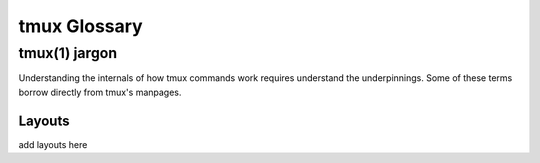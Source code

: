 tmux Glossary
=============


.. glossary::

    tmuxp
        A tool to manage workspaces with tmux. A pythonic abstraction of
        tmux.

    tmux(1)
        The tmux binary. Used internally to distinguish tmuxp is only a
        layer on top of tmux.

tmux(1) jargon
--------------

Understanding the internals of how tmux commands work requires understand
the underpinnings. Some of these terms borrow directly from tmux's
manpages.

.. glossary::

    target_window
        target_window def


Layouts
'''''''

add layouts here
